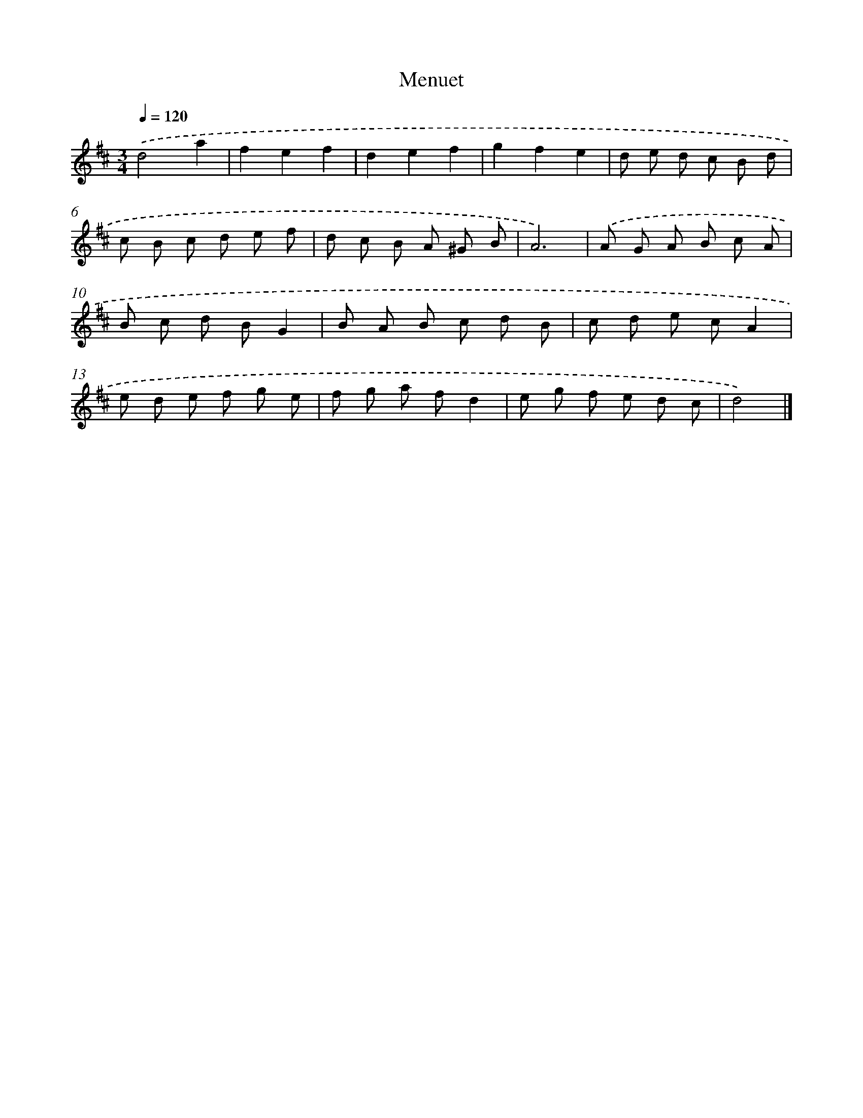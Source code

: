 X: 6073
T: Menuet
%%abc-version 2.0
%%abcx-abcm2ps-target-version 5.9.1 (29 Sep 2008)
%%abc-creator hum2abc beta
%%abcx-conversion-date 2018/11/01 14:36:24
%%humdrum-veritas 724824830
%%humdrum-veritas-data 3680249135
%%continueall 1
%%barnumbers 0
L: 1/8
M: 3/4
Q: 1/4=120
K: D clef=treble
.('d4a2 |
f2e2f2 |
d2e2f2 |
g2f2e2 |
d e d c B d |
c B c d e f |
d c B A ^G B |
A6) |
.('A G A B c A |
B c d BG2 |
B A B c d B |
c d e cA2 |
e d e f g e |
f g a fd2 |
e g f e d c |
d4) |]
